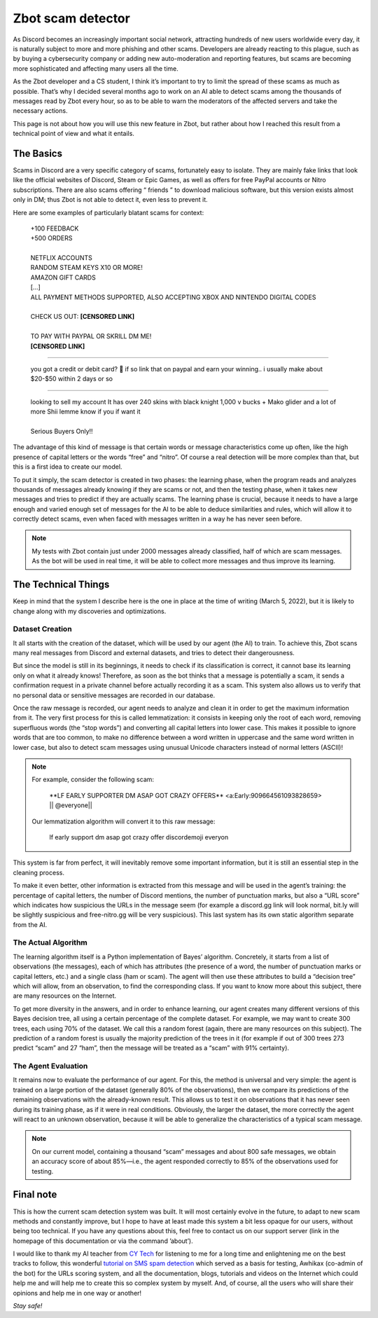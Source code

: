 ==================
Zbot scam detector
==================

As Discord becomes an increasingly important social network, attracting hundreds of new users worldwide every day, it is naturally subject to more and more phishing and other scams. Developers are already reacting to this plague, such as by buying a cybersecurity company or adding new auto-moderation and reporting features, but scams are becoming more sophisticated and affecting many users all the time.

As the Zbot developer and a CS student, I think it’s important to try to limit the spread of these scams as much as possible. That’s why I decided several months ago to work on an AI able to detect scams among the thousands of messages read by Zbot every hour, so as to be able to warn the moderators of the affected servers and take the necessary actions.

This page is not about how you will use this new feature in Zbot, but rather about how I reached this result from a technical point of view and what it entails.


----------
The Basics
----------

Scams in Discord are a very specific category of scams, fortunately easy to isolate. They are mainly fake links that look like the official websites of Discord, Steam or Epic Games, as well as offers for free PayPal accounts or Nitro subscriptions. There are also scams offering “ friends ” to download malicious software, but this version exists almost only in DM; thus Zbot is not able to detect it, even less to prevent it.

Here are some examples of particularly blatant scams for context: 

    | +100 FEEDBACK  
    | +500 ORDERS
    | 
    | NETFLIX ACCOUNTS  
    | RANDOM STEAM KEYS X10 OR MORE!  
    | AMAZON GIFT CARDS
    | [...]
    | ALL PAYMENT METHODS SUPPORTED, ALSO ACCEPTING XBOX AND NINTENDO DIGITAL CODES
    | 
    | CHECK US OUT: **[CENSORED LINK]**
    | 
    | TO PAY WITH PAYPAL OR SKRILL DM ME!
    | **[CENSORED LINK]**

--------

    | you got a credit or debit card? 🤣 if so link that on paypal and earn your winning.. i usually make about $20-$50 within 2 days or so

--------

    | looking to sell my account It has over 240 skins with black knight 1,000 v bucks + Mako glider and a lot of more Shii lemme know if you if want it
    | 
    | Serious Buyers Only‼️


The advantage of this kind of message is that certain words or message characteristics come up often, like the high presence of capital letters or the words “free” and “nitro”. Of course a real detection will be more complex than that, but this is a first idea to create our model.

To put it simply, the scam detector is created in two phases: the learning phase, when the program reads and analyzes thousands of messages already knowing if they are scams or not, and then the testing phase, when it takes new messages and tries to predict if they are actually scams. The learning phase is crucial, because it needs to have a large enough and varied enough set of messages for the AI to be able to deduce similarities and rules, which will allow it to correctly detect scams, even when faced with messages written in a way he has never seen before.

.. note:: My tests with Zbot contain just under 2000 messages already classified, half of which are scam messages. As the bot will be used in real time, it will be able to collect more messages and thus improve its learning.


--------------------
The Technical Things
--------------------

Keep in mind that the system I describe here is the one in place at the time of writing (March 5, 2022), but it is likely to change along with my discoveries and optimizations.


Dataset Creation
----------------

It all starts with the creation of the dataset, which will be used by our agent (the AI) to train. To achieve this, Zbot scans many real messages from Discord and external datasets, and tries to detect their dangerousness.

But since the model is still in its beginnings, it needs to check if its classification is correct, it cannot base its learning only on what it already knows! Therefore, as soon as the bot thinks that a message is potentially a scam, it sends a confirmation request in a private channel before actually recording it as a scam. This system also allows us to verify that no personal data or sensitive messages are recorded in our database.

Once the raw message is recorded, our agent needs to analyze and clean it in order to get the maximum information from it. The very first process for this is called lemmatization: it consists in keeping only the root of each word, removing superfluous words (the “stop words”) and converting all capital letters into lower case. This makes it possible to ignore words that are too common, to make no difference between a word written in uppercase and the same word written in lower case, but also to detect scam messages using unusual Unicode characters instead of normal letters (ASCII)!

.. note:: For example, consider the following scam:

        \**LF EARLY SUPPORTER DM ASAP GOT CRAZY OFFERS** <a:Early:909664561093828659>  \|\| @everyone||

    Our lemmatization algorithm will convert it to this raw message:
    
        lf early support dm asap got crazy offer discordemoji everyon

This system is far from perfect, it will inevitably remove some important information, but it is still an essential step in the cleaning process.

To make it even better, other information is extracted from this message and will be used in the agent’s training: the percentage of capital letters, the number of Discord mentions, the number of punctuation marks, but also a “URL score” which indicates how suspicious the URLs in the message seem (for example a discord.gg link will look normal, bit.ly will be slightly suspicious and free-nitro.gg will be very suspicious). This last system has its own static algorithm separate from the AI.



The Actual Algorithm
--------------------

The learning algorithm itself is a Python implementation of Bayes’ algorithm. Concretely, it starts from a list of observations (the messages), each of which has attributes (the presence of a word, the number of punctuation marks or capital letters, etc.) and a single class (ham or scam). The agent will then use these attributes to build a “decision tree” which will allow, from an observation, to find the corresponding class. If you want to know more about this subject, there are many resources on the Internet.

To get more diversity in the answers, and in order to enhance learning, our agent creates many different versions of this Bayes decision tree, all using a certain percentage of the complete dataset. For example, we may want to create 300 trees, each using 70% of the dataset. We call this a random forest (again, there are many resources on this subject). The prediction of a random forest is usually the majority prediction of the trees in it (for example if out of 300 trees 273 predict “scam” and 27 “ham”, then the message will be treated as a “scam” with 91% certainty).


The Agent Evaluation
--------------------

It remains now to evaluate the performance of our agent. For this, the method is universal and very simple: the agent is trained on a large portion of the dataset (generally 80% of the observations), then we compare its predictions of the remaining observations with the already-known result. This allows us to test it on observations that it has never seen during its training phase, as if it were in real conditions. Obviously, the larger the dataset, the more correctly the agent will react to an unknown observation, because it will be able to generalize the characteristics of a typical scam message.

.. note:: On our current model, containing a thousand “scam” messages and about 800 safe messages, we obtain an accuracy score of about 85%—i.e., the agent responded correctly to 85% of the observations used for testing.



----------
Final note
----------

This is how the current scam detection system was built. It will most certainly evolve in the future, to adapt to new scam methods and constantly improve, but I hope to have at least made this system a bit less opaque for our users, without being too technical. If you have any questions about this, feel free to contact us on our support server (link in the homepage of this documentation or via the command ’about’).

I would like to thank my AI teacher from `CY Tech <https://cytech.cyu.fr/>`_ for listening to me for a long time and enlightening me on the best tracks to follow, this wonderful `tutorial on SMS spam detection <https://learn.vonage.com/blog/2020/11/19/sms-spam-detection-with-machine-learning-in-python/#>`__ which served as a basis for testing, Awhikax (co-admin of the bot) for the URLs scoring system, and all the documentation, blogs, tutorials and videos on the Internet which could help me and will help me to create this so complex system by myself. And, of course, all the users who will share their opinions and help me in one way or another!


*Stay safe!*
